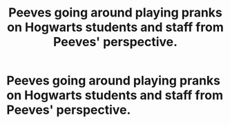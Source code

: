 #+TITLE: Peeves going around playing pranks on Hogwarts students and staff from Peeves' perspective.

* Peeves going around playing pranks on Hogwarts students and staff from Peeves' perspective.
:PROPERTIES:
:Author: arlen1997
:Score: 1
:DateUnix: 1600543171.0
:DateShort: 2020-Sep-19
:FlairText: Prompt
:END:
